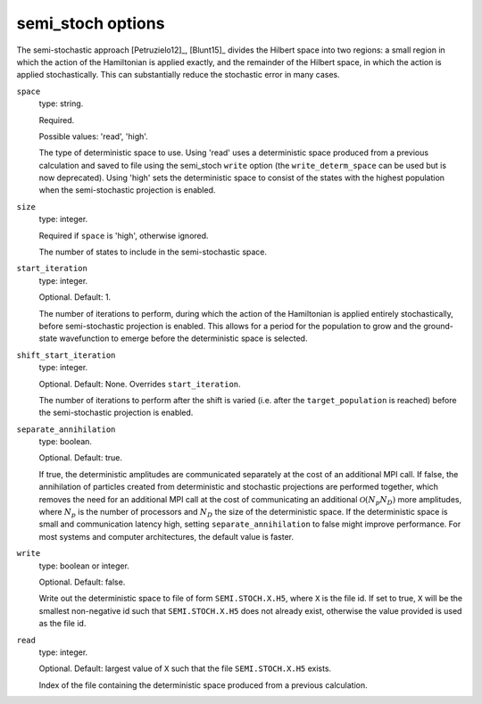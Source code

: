 .. _semi_stoch_table:

semi_stoch options
==================

The semi-stochastic approach [Petruzielo12]_, [Blunt15]_ divides the Hilbert space into two regions: a small region in
which the action of the Hamiltonian is applied exactly, and the remainder of the Hilbert
space, in which the action is applied stochastically.  This can substantially reduce the
stochastic error in many cases.

``space``
    type: string.

    Required.

    Possible values: 'read', 'high'.

    The type of deterministic space to use.  Using 'read' uses a deterministic space
    produced from a previous calculation and saved to file using the semi_stoch 
    ``write`` option (the ``write_determ_space`` can be used but is now deprecated).
    Using 'high' sets the deterministic space to consist of the states with
    the highest population when the semi-stochastic projection is enabled.
``size``
    type: integer.

    Required if ``space`` is 'high', otherwise ignored.

    The number of states to include in the semi-stochastic space.
``start_iteration``
    type: integer.

    Optional.  Default: 1.

    The number of iterations to perform, during which the action of the Hamiltonian is
    applied entirely stochastically, before semi-stochastic projection is enabled.  This
    allows for a period for the population to grow and the ground-state wavefunction to
    emerge before the deterministic space is selected.
``shift_start_iteration``
    type: integer.

    Optional.  Default: None.  Overrides ``start_iteration``.

    The number of iterations to perform after the shift is varied (i.e. after the
    ``target_population`` is reached) before the semi-stochastic projection is enabled.
``separate_annihilation``
    type: boolean.

    Optional.  Default: true.

    If true, the deterministic amplitudes are communicated separately at the cost of an
    additional MPI call.  If false, the annihilation of particles created from
    deterministic and stochastic projections are performed together, which removes the
    need for an additional MPI call at the cost of communicating an additional
    :math:`\mathcal{O}(N_p N_D)` more amplitudes, where :math:`N_p` is the number of
    processors and :math:`N_D` the size of the deterministic space.  If the deterministic
    space is small and communication latency high, setting ``separate_annihilation`` to
    false might improve performance.  For most systems and computer architectures, the
    default value is faster.
``write``
    type: boolean or integer.

    Optional.  Default: false.

    Write out the deterministic space to file of form ``SEMI.STOCH.X.H5``, where ``X`` is
    the file id.  If set to true, ``X`` will be the smallest non-negative id such that
    ``SEMI.STOCH.X.H5`` does not already exist, otherwise the value provided is used as
    the file id.
``read``
    type: integer.

    Optional.  Default: largest value of ``X`` such that the file ``SEMI.STOCH.X.H5`` exists.

    Index of the file containing the deterministic space produced from a previous
    calculation.
